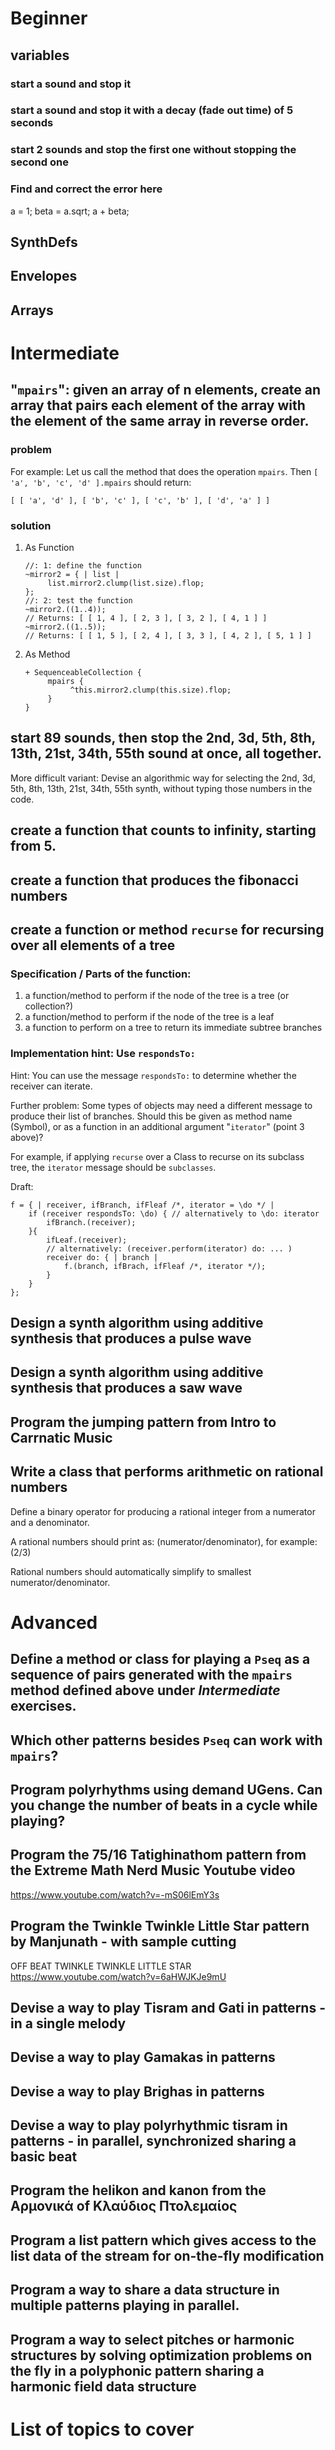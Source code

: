 
* Beginner

** variables
*** start a sound and stop it
*** start a sound and stop it with a decay (fade out time) of 5 seconds
*** start 2 sounds and stop the first one without stopping the second one

*** Find and correct the error here

a = 1;
beta = a.sqrt;
a + beta;

** SynthDefs

** Envelopes

** Arrays

* Intermediate

** "=mpairs=": given an array of n elements, create an array that pairs each element of the array with the element of the same array in reverse order. 

*** problem
 For example: Let us call the method that does the operation =mpairs=.
 Then =[ 'a', 'b', 'c', 'd' ].mpairs= should return: 

#+begin_src sclang
 [ [ 'a', 'd' ], [ 'b', 'c' ], [ 'c', 'b' ], [ 'd', 'a' ] ]
#+end_src

*** solution
**** As Function
#+begin_src sclang
//: 1: define the function
~mirror2 = { | list |
     list.mirror2.clump(list.size).flop;
};
//: 2: test the function
~mirror2.((1..4));
// Returns: [ [ 1, 4 ], [ 2, 3 ], [ 3, 2 ], [ 4, 1 ] ]
~mirror2.((1..5));
// Returns: [ [ 1, 5 ], [ 2, 4 ], [ 3, 3 ], [ 4, 2 ], [ 5, 1 ] ]
#+end_src
**** As Method
#+begin_src sclang
+ SequenceableCollection {
     mpairs {
          ^this.mirror2.clump(this.size).flop;
     }
}
#+end_src

** start 89 sounds, then stop the 2nd, 3d, 5th, 8th, 13th, 21st, 34th, 55th sound at once, all together.

More difficult variant: Devise an algorithmic way for selecting the 2nd, 3d, 5th, 8th, 13th, 21st, 34th, 55th synth, without typing those numbers in the code.

** create a function that counts to infinity, starting from 5.
** create a function that produces the fibonacci numbers
** create a function or method =recurse= for recursing over all elements of a tree
*** Specification / Parts of the function:

 1. a function/method to perform if the node of the tree is a tree (or collection?)
 2. a function/method to perform if the node of the tree is a leaf
 3. a function to perform on a tree to return its immediate subtree branches
*** Implementation hint: Use =respondsTo:=
    :PROPERTIES:
    :DATE:     <2020-12-12 Sat 02:57>
    :END:

Hint: You can use the message =respondsTo:= to determine whether the receiver can iterate.

Further problem: Some types of objects may need a different message to produce their list of branches. Should this be given as method name (Symbol), or as a function in an additional argument "=iterator=" (point 3 above)?

For example, if applying =recurse= over a Class to recurse on its subclass tree, the =iterator= message should be =subclasses=. 

Draft: 

#+begin_src sclang
f = { | receiver, ifBranch, ifFleaf /*, iterator = \do */ |
    if (receiver respondsTo: \do) { // alternatively to \do: iterator
        ifBranch.(receiver);
    }{
        ifLeaf.(receiver);
        // alternatively: (receiver.perform(iterator) do: ... )
        receiver do: { | branch |
            f.(branch, ifBrach, ifFleaf /*, iterator */);
        }
    }
};
#+end_src

** Design a synth algorithm using additive synthesis that produces a pulse wave 
** Design a synth algorithm using additive synthesis that produces a saw wave 
** Program the jumping pattern from Intro to Carrnatic Music
   :PROPERTIES:
   :DATE:     <2020-12-11 Fri 15:03>
   :END:
** Write a class that performs arithmetic on rational numbers

Define a binary operator for producing a rational integer from a numerator and a denominator.

A rational numbers should print as: (numerator/denominator), for example: (2/3)

Rational numbers should automatically simplify to smallest numerator/denominator.

* Advanced

** Define a method or class for playing a =Pseq= as a sequence of pairs generated with the =mpairs= method defined above under [[Intermediate]] exercises. 
   :PROPERTIES:
   :DATE:     <2020-12-12 Sat 03:13>
   :END:

** Which other patterns besides =Pseq= can work with =mpairs=?
   :PROPERTIES:
   :DATE:     <2020-12-12 Sat 03:14>
   :END:

** 
** Program polyrhythms using demand UGens.  Can you change the number of beats in a cycle while playing?
** Program the 75/16 Tatighinathom pattern from the Extreme Math Nerd Music Youtube video
   :PROPERTIES:
   :DATE:     <2020-12-11 Fri 14:30>
   :END:

https://www.youtube.com/watch?v=-mS06lEmY3s

** Program the Twinkle Twinkle Little Star pattern by Manjunath - with sample cutting
   :PROPERTIES:
   :DATE:     <2020-12-11 Fri 14:41>
   :END:

OFF BEAT TWINKLE TWINKLE LITTLE STAR
https://www.youtube.com/watch?v=6aHWJKJe9mU

** Devise a way to play Tisram and Gati in patterns - in a single melody
** Devise a way to play Gamakas in patterns
** Devise a way to play Brighas in  patterns
** Devise a way to play polyrhythmic tisram in patterns - in parallel, synchronized sharing a basic beat
** Program the helikon and kanon from the Αρμονικά of Κλαύδιος Πτολεμαίος
   :PROPERTIES:
   :DATE:     <2020-12-11 Fri 14:55>
   :END:

** Program a list pattern which gives access to the list data of the stream for on-the-fly modification
** Program a way to share a data structure in multiple patterns playing in parallel.  
** Program a way to select pitches or harmonic structures by solving optimization problems on the fly in a polyphonic pattern sharing a harmonic field data structure
* List of topics to cover
** Variables

*** Interpreter Variables

 Store a synth in an interpreter variable, and free it.

 Store a synth in an interpreter variable, and release it, with a release duration of 7 seconds.

*** Environment Variables

*** Variables in closures

*** Variables in methods

*** Arguments as variables

*** Special Variables

 What is the value of =this= in the following code: 



 What is the value of =this= in the following code: 

** Arrays
*** Array creation
**** [\a, \b, \c]
**** Array.newClear
**** Array.fill
**** Array.rand
**** (1..10)
**** (1, 1.5 .. 10)
**** Array.series
**** Array.geom
**** Array.fib
**** Array.rand
**** Array.rand2
**** Array.linrand
**** Array.exprand
**** Array.interpolation

*** Accessing Array elements

**** [1, 2, 3][1]
**** (1..10)[5..]
**** (1..10)[..2]
**** =(1..10)[[1,3]]=
**** (1..10)@0
**** (1..10)@12
**** (1..10)@@12
**** (1..10).at(0)
**** (1..10).at(20)
**** (1..10).clipAt(20)
**** (1..10).wrapAt(20)
**** (1..10).foldAt(20)
**** (1..10).first;
**** (1..10).last;
**** [3, 4, 5]@|@[6, 8]
**** [3, 4, 5]|@|6
*** Searching in Arrays
**** indexOf
**** indicesOf
**** indexOfEqual
**** indicesOfEqual
**** includes
*** Replacing Array elements
**** (1..10).put(3, \x);
**** =(1..10)[[1,3]] = [\x, \y];=
*** Iterating over Arrays
**** (40..50) do: { ... }
**** (40..50) collect: { ... }
**** (40..50) select: { ... }
**** (40..50) reject: { ... }
*** Manipulating array structure
**** flop
**** flat
**** bubble
**** curdle
**** scramble
**** stutter
**** pyramid
**** j operations
*** Numeric operations and applications of Arrays
**** Adverbs for binary operators

** Control structures

*** if () { } { }
*** while
*** loop
*** case
*** switch
*** ?
*** !?
** List comprehensions
** Returning results
*** ^
** Synth Parameter Control
** Freeing and Releasing Synths
*** 
** Envelopes
*** Creating Envelopes
*** Triggering Envelopes
*** Releasing Envelopes

** Signals

** Buffers

*** Play a buffer reversed (back to front)

*** Play a buffer starting from the middle of the buffer

*** Buffer grains

** Mouse control

** Gui control
*** using defer in GUIs
** Buses and Synth IO
** Synth Order
** Routines
** Patterns + Streams
*** Sequential Patterns
*** Random Patterns
*** Combining Patterns
**** Arithmetic operations on Patterns
***** x adverb for binary operators on Streams
**** Nesting Patterns
**** Pn vs Pstutter
**** Filter Patterns

** Events
*** changing the instrument (synthdef used)
*** playing chords
*** synchronising
*** monophonic
*** legato
*** arpeggio
** Sched and Clocks
*** AppClock - TempoClock - SystemClock
** Closures

 what is the value of this in the following cases: ... 

 use a closure to count
** Scales and Tunings
*** midi - cents - midicps
** Demand UGens
** Duty and TDuty
** linear and exponential range use and conversion
** Line
** ControlSpecs
** UGens and Synthesis Techniques
*** Additive Synthesis
*** Subtractive Synthesis
**** Filter Ugens
*** Resonance
**** Ringz
**** Resonz
**** Klank
**** DynKlank,
**** Klang
*** Spectral Processing
*** Delays, Decays, Reverb
**** JPverb
**** JPverbRaw
**** GVerb
**** Delay
**** Decay
**** Comb
**** AllPass

*** Wavetable synthesis
*** Noise and Chaos UGens
**** Kinds of Noise: WhiteNoise
**** Kinds of LFNoise:
**** Chaos UGens

** Plotting signals + data
** Synthesizing signals (numerically/algorithmically)
** Multichannel expansion
** Multichannel output
*** Pan2, PanAz
*** Ambisonics
** File IO

